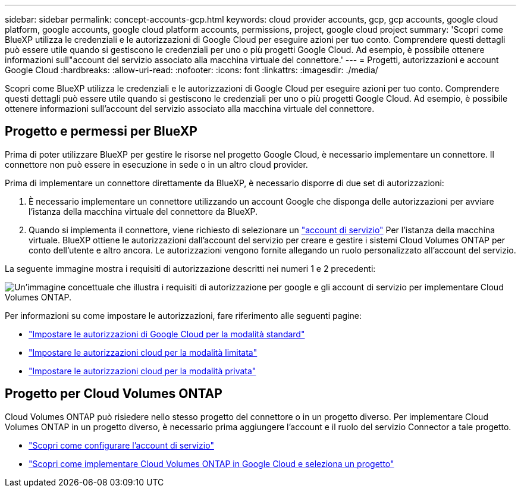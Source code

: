 ---
sidebar: sidebar 
permalink: concept-accounts-gcp.html 
keywords: cloud provider accounts, gcp, gcp accounts, google cloud platform, google accounts, google cloud platform accounts, permissions, project, google cloud project 
summary: 'Scopri come BlueXP utilizza le credenziali e le autorizzazioni di Google Cloud per eseguire azioni per tuo conto. Comprendere questi dettagli può essere utile quando si gestiscono le credenziali per uno o più progetti Google Cloud. Ad esempio, è possibile ottenere informazioni sull"account del servizio associato alla macchina virtuale del connettore.' 
---
= Progetti, autorizzazioni e account Google Cloud
:hardbreaks:
:allow-uri-read: 
:nofooter: 
:icons: font
:linkattrs: 
:imagesdir: ./media/


[role="lead"]
Scopri come BlueXP utilizza le credenziali e le autorizzazioni di Google Cloud per eseguire azioni per tuo conto. Comprendere questi dettagli può essere utile quando si gestiscono le credenziali per uno o più progetti Google Cloud. Ad esempio, è possibile ottenere informazioni sull'account del servizio associato alla macchina virtuale del connettore.



== Progetto e permessi per BlueXP

Prima di poter utilizzare BlueXP per gestire le risorse nel progetto Google Cloud, è necessario implementare un connettore. Il connettore non può essere in esecuzione in sede o in un altro cloud provider.

Prima di implementare un connettore direttamente da BlueXP, è necessario disporre di due set di autorizzazioni:

. È necessario implementare un connettore utilizzando un account Google che disponga delle autorizzazioni per avviare l'istanza della macchina virtuale del connettore da BlueXP.
. Quando si implementa il connettore, viene richiesto di selezionare un https://cloud.google.com/iam/docs/service-accounts["account di servizio"^] Per l'istanza della macchina virtuale. BlueXP ottiene le autorizzazioni dall'account del servizio per creare e gestire i sistemi Cloud Volumes ONTAP per conto dell'utente e altro ancora. Le autorizzazioni vengono fornite allegando un ruolo personalizzato all'account del servizio.


La seguente immagine mostra i requisiti di autorizzazione descritti nei numeri 1 e 2 precedenti:

image:diagram_permissions_gcp.png["Un'immagine concettuale che illustra i requisiti di autorizzazione per google e gli account di servizio per implementare Cloud Volumes ONTAP."]

Per informazioni su come impostare le autorizzazioni, fare riferimento alle seguenti pagine:

* link:task-set-up-permissions-google.html["Impostare le autorizzazioni di Google Cloud per la modalità standard"]
* link:task-prepare-restricted-mode.html#prepare-cloud-permissions["Impostare le autorizzazioni cloud per la modalità limitata"]
* link:task-prepare-private-mode.html#prepare-cloud-permissions["Impostare le autorizzazioni cloud per la modalità privata"]




== Progetto per Cloud Volumes ONTAP

Cloud Volumes ONTAP può risiedere nello stesso progetto del connettore o in un progetto diverso. Per implementare Cloud Volumes ONTAP in un progetto diverso, è necessario prima aggiungere l'account e il ruolo del servizio Connector a tale progetto.

* link:task-creating-connectors-gcp.html#setting-up-gcp-permissions-to-create-a-connector["Scopri come configurare l'account di servizio"]
* https://docs.netapp.com/us-en/bluexp-cloud-volumes-ontap/task-deploying-gcp.html["Scopri come implementare Cloud Volumes ONTAP in Google Cloud e seleziona un progetto"^]

